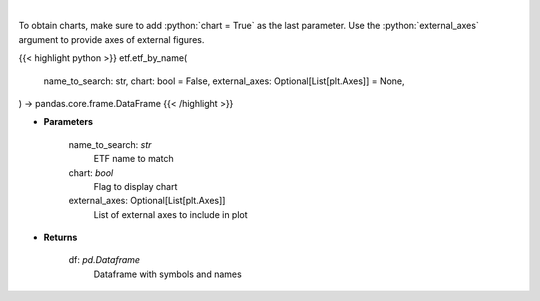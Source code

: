 .. role:: python(code)
    :language: python
    :class: highlight

|

.. raw:: html

    <h3>
    > Get an ETF symbol and name based on ETF string to search. [Source: StockAnalysis]
    </h3>

To obtain charts, make sure to add :python:`chart = True` as the last parameter.
Use the :python:`external_axes` argument to provide axes of external figures.

{{< highlight python >}}
etf.etf_by_name(
    name_to_search: str,
    chart: bool = False,
    external_axes: Optional[List[plt.Axes]] = None,
) -> pandas.core.frame.DataFrame
{{< /highlight >}}

* **Parameters**

    name_to_search: *str*
        ETF name to match
    chart: *bool*
       Flag to display chart
    external_axes: Optional[List[plt.Axes]]
        List of external axes to include in plot

* **Returns**

    df: *pd.Dataframe*
        Dataframe with symbols and names
